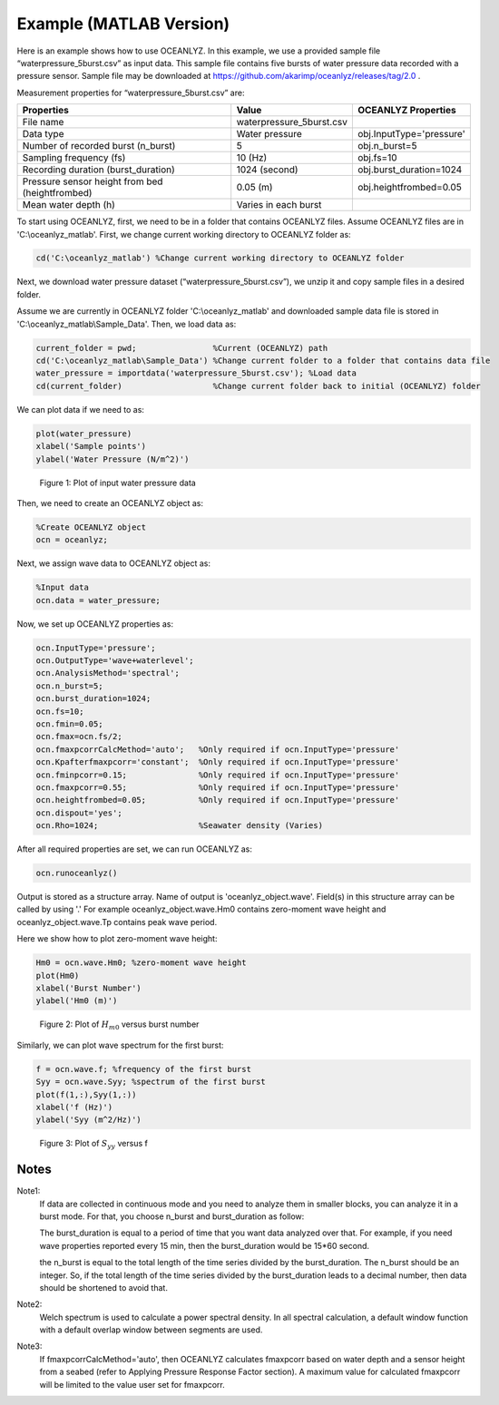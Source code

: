 Example (MATLAB Version)
========================

Here is an example shows how to use OCEANLYZ. In this example, we use a provided sample file “waterpressure_5burst.csv” as input data.
This sample file contains five bursts of water pressure data recorded with a pressure sensor.
Sample file may be downloaded at https://github.com/akarimp/oceanlyz/releases/tag/2.0 .

Measurement properties for “waterpressure_5burst.csv” are:

===============================================   ========================   ========================
Properties                                        Value                      OCEANLYZ Properties
===============================================   ========================   ========================
File name                                         waterpressure_5burst.csv
Data type                                         Water pressure             obj.InputType='pressure'
Number of recorded burst (n_burst)                5                          obj.n_burst=5
Sampling frequency (fs)                           10 (Hz)                    obj.fs=10
Recording duration (burst_duration)               1024 (second)              obj.burst_duration=1024
Pressure sensor height from bed (heightfrombed)   0.05 (m)                   obj.heightfrombed=0.05
Mean water depth (h)                              Varies in each burst
===============================================   ========================   ========================


To start using OCEANLYZ, first, we need to be in a folder that contains OCEANLYZ files. Assume OCEANLYZ files are in 'C:\\oceanlyz_matlab'. First, we change current working directory to OCEANLYZ folder as:

.. code:: MATLAB

    cd('C:\oceanlyz_matlab') %Change current working directory to OCEANLYZ folder


Next, we download water pressure dataset (“waterpressure_5burst.csv”), we unzip it and copy sample files in a desired folder. 

Assume we are currently in OCEANLYZ folder 'C:\\oceanlyz_matlab' and downloaded sample data file is stored in 'C:\\oceanlyz_matlab\\Sample_Data'. Then, we load data as:

.. code:: MATLAB

    current_folder = pwd;                %Current (OCEANLYZ) path
    cd('C:\oceanlyz_matlab\Sample_Data') %Change current folder to a folder that contains data file
    water_pressure = importdata('waterpressure_5burst.csv'); %Load data
    cd(current_folder)                   %Change current folder back to initial (OCEANLYZ) folder


We can plot data if we need to as:

.. code:: MATLAB

    plot(water_pressure)
    xlabel('Sample points')
    ylabel('Water Pressure (N/m^2)')


.. figure:: figures/Figure_Example_Matlab_Data.png

    Figure 1: Plot of input water pressure data


Then, we need to create an OCEANLYZ object as:

.. code:: MATLAB

    %Create OCEANLYZ object
    ocn = oceanlyz;


Next, we assign wave data to OCEANLYZ object as:

.. code:: MATLAB

    %Input data
    ocn.data = water_pressure;


Now, we set up OCEANLYZ properties as:

.. code:: MATLAB

    ocn.InputType='pressure';
    ocn.OutputType='wave+waterlevel';
    ocn.AnalysisMethod='spectral';
    ocn.n_burst=5;
    ocn.burst_duration=1024;
    ocn.fs=10;
    ocn.fmin=0.05;
    ocn.fmax=ocn.fs/2;
    ocn.fmaxpcorrCalcMethod='auto';   %Only required if ocn.InputType='pressure'
    ocn.Kpafterfmaxpcorr='constant';  %Only required if ocn.InputType='pressure'
    ocn.fminpcorr=0.15;               %Only required if ocn.InputType='pressure'
    ocn.fmaxpcorr=0.55;               %Only required if ocn.InputType='pressure'
    ocn.heightfrombed=0.05;           %Only required if ocn.InputType='pressure'
    ocn.dispout='yes';
    ocn.Rho=1024;                     %Seawater density (Varies)


After all required properties are set, we can run OCEANLYZ as:
  
.. code:: MATLAB

    ocn.runoceanlyz()


Output is stored as a structure array. Name of output is 'oceanlyz_object.wave'. Field(s) in this structure array can be called by using '.'
For example oceanlyz_object.wave.Hm0 contains zero-moment wave height and oceanlyz_object.wave.Tp contains peak wave period.

Here we show how to plot zero-moment wave height:

.. code:: MATLAB

    Hm0 = ocn.wave.Hm0; %zero-moment wave height
    plot(Hm0)
    xlabel('Burst Number')
    ylabel('Hm0 (m)')


.. figure:: figures/Figure_Example_Matlab_Hm0.png

    Figure 2: Plot of :math:`H_{m0}` versus burst number


Similarly, we can plot wave spectrum for the first burst:

.. code:: MATLAB

    f = ocn.wave.f; %frequency of the first burst
    Syy = ocn.wave.Syy; %spectrum of the first burst
    plot(f(1,:),Syy(1,:))
    xlabel('f (Hz)')
    ylabel('Syy (m^2/Hz)')


.. figure:: figures/Figure_Example_Matlab_Syy.png

    Figure 3: Plot of :math:`S_{yy}` versus f

Notes
-----

Note1: 
    If data are collected in continuous mode and you need to analyze them in smaller blocks, you can analyze it in a burst mode. For that, you choose n_burst and burst_duration as follow:

    The burst_duration is equal to a period of time that you want data analyzed over that. For example, if you need wave properties reported every 15 min, then the burst_duration would be 15*60 second.

    the n_burst is equal to the total length of the time series divided by the burst_duration. The n_burst should be an integer. So, if the total length of the time series divided by the burst_duration leads to a decimal number, then data should be shortened to avoid that.

Note2: 
    Welch spectrum is used to calculate a power spectral density. In all spectral calculation, a default window function with a default overlap window between segments are used.

Note3: 
    If fmaxpcorrCalcMethod='auto', then OCEANLYZ calculates fmaxpcorr based on water depth and a sensor height from a seabed (refer to Applying Pressure Response Factor section). A maximum value for calculated fmaxpcorr will be limited to the value user set for fmaxpcorr.  
